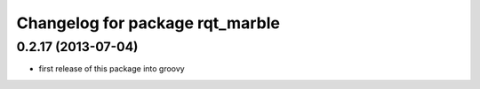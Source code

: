 ^^^^^^^^^^^^^^^^^^^^^^^^^^^^^^^^
Changelog for package rqt_marble
^^^^^^^^^^^^^^^^^^^^^^^^^^^^^^^^

0.2.17 (2013-07-04)
-------------------
* first release of this package into groovy
